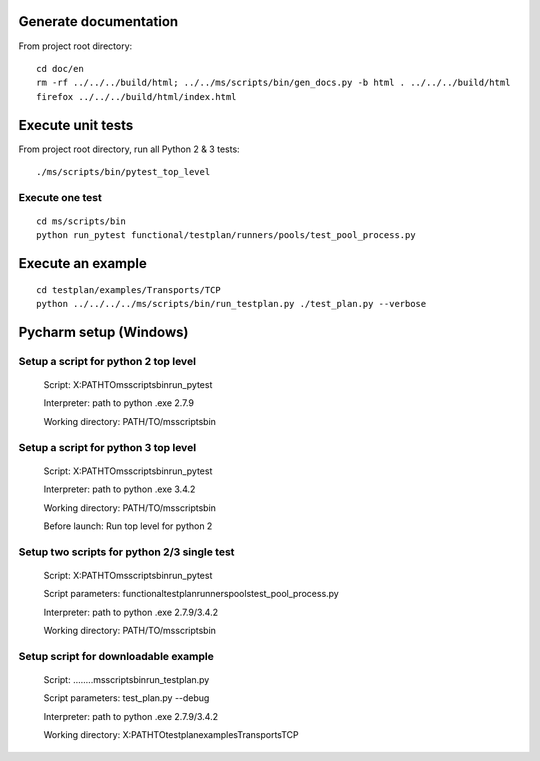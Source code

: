 Generate documentation
======================
From project root directory:

::

    cd doc/en
    rm -rf ../../../build/html; ../../ms/scripts/bin/gen_docs.py -b html . ../../../build/html
    firefox ../../../build/html/index.html


Execute unit tests
==============
From project root directory, run all Python 2 & 3 tests:

::

    ./ms/scripts/bin/pytest_top_level


Execute one test
----------------
::

    cd ms/scripts/bin
    python run_pytest functional/testplan/runners/pools/test_pool_process.py


Execute an example
==================

::

    cd testplan/examples/Transports/TCP
    python ../../../../ms/scripts/bin/run_testplan.py ./test_plan.py --verbose


Pycharm setup (Windows)
==============

Setup a script for python 2 top level
-------------------------------------
    Script:
    X:\PATH\TO\ms\scripts\bin\run_pytest

    Interpreter:
    path to python .exe 2.7.9

    Working directory:
    PATH/TO/ms\scripts\bin


Setup a script for python 3 top level
-------------------------------------
    Script:
    X:\PATH\TO\ms\scripts\bin\run_pytest

    Interpreter:
    path to python .exe 3.4.2

    Working directory:
    PATH/TO/ms\scripts\bin

    Before launch:
    Run top level for python 2


Setup two scripts for python 2/3 single test
--------------------------------------------
    Script:
    X:\PATH\TO\ms\scripts\bin\run_pytest

    Script parameters:
    functional\testplan\runners\pools\test_pool_process.py

    Interpreter:
    path to python .exe 2.7.9/3.4.2

    Working directory:
    PATH/TO/ms\scripts\bin


Setup script for downloadable example
-------------------------------------
    Script:
    ..\..\..\..\ms\scripts\bin\run_testplan.py

    Script parameters:
    test_plan.py --debug

    Interpreter:
    path to python .exe 2.7.9/3.4.2

    Working directory:
    X:\PATH\TO\testplan\examples\Transports\TCP

